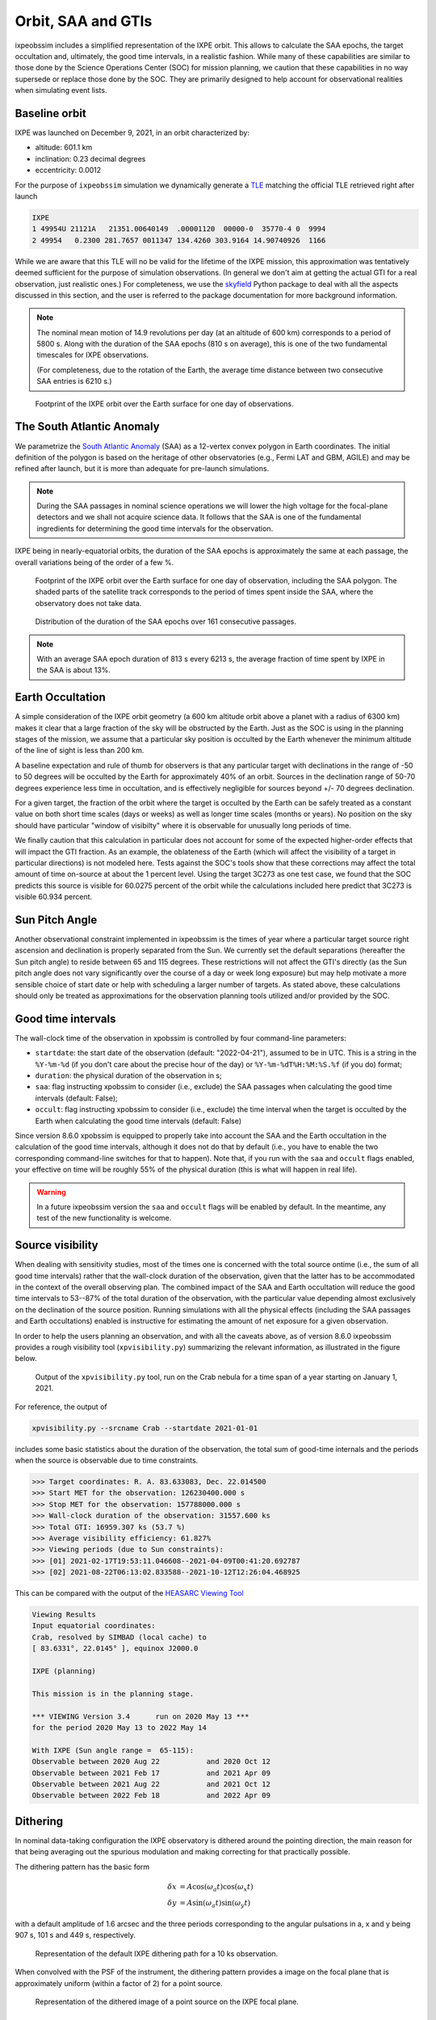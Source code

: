 .. _orbit:

Orbit, SAA and GTIs
===================

ixpeobssim includes a simplified representation of the IXPE orbit. This allows
to calculate the SAA epochs, the target occultation and, ultimately, the
good time intervals, in a realistic fashion. While many of these capabilities
are similar to those done by the Science Operations Center (SOC) for mission
planning, we caution that these capabilities in no way supersede or replace
those done by the SOC. They are primarily designed to help account for
observational realities when simulating event lists.


Baseline orbit
--------------

IXPE was launched on December 9, 2021, in an orbit characterized by:

* altitude: 601.1 km
* inclination: 0.23 decimal degrees
* eccentricity: 0.0012

For the purpose of ``ixpeobssim`` simulation we dynamically generate a
`TLE <https://en.wikipedia.org/wiki/Two-line_element_set>`_ matching the
official TLE retrieved right after launch

.. code-block::

   IXPE
   1 49954U 21121A   21351.00640149  .00001120  00000-0  35770-4 0  9994
   2 49954   0.2300 281.7657 0011347 134.4260 303.9164 14.90740926  1166

While we are aware that this TLE will no be valid for the lifetime of the IXPE
mission, this approximation was tentatively deemed sufficient for the
purpose of simulation observations. (In general we don't aim at getting the
actual GTI for a real observation, just realistic ones.)
For completeness, we use the `skyfield <https://rhodesmill.org/skyfield/>`_ Python
package to deal with all the aspects discussed in this section, and the
user is referred to the package documentation for more background information.

.. note::
   The nominal mean motion of 14.9 revolutions per day (at an altitude of
   600 km) corresponds to a period of 5800 s. Along with the duration of the
   SAA epochs (810 s on average), this is one of the two fundamental timescales
   for IXPE observations.

   (For completeness, due to the rotation of the Earth, the average time distance
   between two consecutive SAA entries is 6210 s.)

.. _figure-ixpe_trajectory:
.. figure:: figures/misc/ixpe_trajectory.*
   :width: 80%

   Footprint of the IXPE orbit over the Earth surface for one day of observations.


The South Atlantic Anomaly
--------------------------

We parametrize the
`South Atlantic Anomaly <https://en.wikipedia.org/wiki/South_Atlantic_Anomaly>`_
(SAA) as a 12-vertex convex polygon in Earth coordinates. The initial definition
of the polygon is based on the heritage of other observatories (e.g., Fermi LAT
and GBM, AGILE) and may be refined after launch, but it is more than adequate
for pre-launch simulations.

.. note::
   During the SAA passages in nominal science operations we will lower the
   high voltage for the focal-plane detectors and we shall not acquire science
   data. It follows that the SAA is one of the fundamental ingredients for
   determining the good time intervals for the observation.

IXPE being in nearly-equatorial orbits, the duration of the SAA epochs is
approximately the same at each passage, the overall variations being of the
order of a few %.

.. _figure-ixpe_trajectory_saa:
.. figure:: figures/misc/ixpe_trajectory_saa.*
   :width: 80%

   Footprint of the IXPE orbit over the Earth surface for one day of observation,
   including the SAA polygon. The shaded parts of the satellite track corresponds
   to the period of times spent inside the SAA, where the observatory does not
   take data.

.. _figure-ixpe_saa_epochs:
.. figure:: figures/misc/ixpe_saa_epochs.*
   :width: 80%

   Distribution of the duration of the SAA epochs over 161 consecutive passages.

.. note::
   With an average SAA epoch duration of 813 s every 6213 s, the average
   fraction of time spent by IXPE in the SAA is about 13%.



Earth Occultation
-------------------

A simple consideration of the IXPE orbit geometry (a 600 km altitude orbit above
a planet with a radius of 6300 km) makes it clear that a large fraction of the
sky will be obstructed by the Earth. Just as the SOC is using in the planning
stages of the mission, we assume that a particular sky position is occulted by
the Earth whenever the minimum altitude of the line of sight is less than 200 km.


A baseline expectation and rule of thumb for observers is that any particular
target with declinations in the range of -50 to 50 degrees will be occulted by
the Earth for approximately 40% of an orbit. Sources  in the declination range
of 50-70 degrees experience less time in occultation, and is effectively negligible for
sources beyond +/- 70 degrees declination.

For a given target, the fraction of the orbit where the target is occulted by
the Earth can be safely treated as a constant value on both short time scales
(days or weeks) as well as longer time scales (months or years). No position on
the sky should have particular "window of visibilty" where it is observable for
unusually long periods of time.

We finally caution that this calculation in particular does not account for some
of the expected higher-order effects that will impact the GTI fraction. As an
example, the oblateness of the Earth (which will affect the visibility of a
target in particular directions) is not modeled here. Tests against the SOC's
tools show that these corrections may affect the total amount of time on-source
at about the 1 percent level. Using the target 3C273 as one test case, we found
that the SOC predicts this source is visible for 60.0275 percent of the orbit
while the calculations included here predict that 3C273 is visible 60.934 percent.


Sun Pitch Angle
-------------------

Another observational constraint implemented in ixpeobssim is the times of year
where a particular target source right ascension and declination is properly
separated from the Sun. We currently set the default separations (hereafter the
Sun pitch angle) to reside between 65 and 115 degrees. These restrictions will
not affect the GTI's directly (as the Sun pitch angle does not vary significantly
over the course of a day or week long exposure) but may help motivate a more
sensible choice of start date or help with scheduling a larger number of targets.
As stated above, these calculations should only be treated as approximations for
the observation planning tools utilized and/or provided by the SOC.


Good time intervals
-------------------

The wall-clock time of the observation in xpobssim is controlled by four
command-line parameters:

* ``startdate``: the start date of the observation (default: "2022-04-21"),
  assumed to be in UTC. This is a string in the ``%Y-%m-%d`` (if you don't care
  about the precise hour of the day) or ``%Y-%m-%dT%H:%M:%S.%f`` (if you do)
  format;
* ``duration``: the physical duration of the observation in s;
* ``saa``: flag instructing xpobssim to consider (i.e., exclude) the SAA
  passages when calculating the good time intervals (default: False);
* ``occult``: flag instructing xpobssim to consider (i.e., exclude) the time
  interval when the target is occulted by the Earth when calculating the good
  time intervals (default: False)

Since version 8.6.0 xpobssim is equipped to properly take into account the SAA
and the Earth occultation in the calculation of the good time intervals, although
it does not do that by default (i.e., you have to enable the two corresponding
command-line switches for that to happen). Note that, if you run with the
``saa`` and ``occult`` flags enabled, your effective on time will be roughly
55% of the physical duration (this is what will happen in real life).

.. warning::
  In a future ixpeobssim version the ``saa`` and ``occult`` flags will be
  enabled by default. In the meantime, any test of the new functionality is
  welcome.


Source visibility
-----------------

When dealing with sensitivity studies, most of the times one is concerned with
the total source ontime (i.e., the sum of all good time intervals) rather that
the wall-clock duration of the observation, given that the latter has to be
accommodated in the context of the overall observing plan. The combined impact
of the SAA and Earth occultation will reduce the good time intervals to 53--87%
of the total duration of the observation, with the particular value depending
almost exclusively on the declination of the source position. Running
simulations with all the physical effects (including the SAA passages and Earth
occultations) enabled is instructive for estimating the amount of net exposure
for a given observation.

In order to help the users planning an observation, and with all the caveats
above, as of version 8.6.0 ixpeobssim provides a rough visibility tool
(``xpvisibility.py``) summarizing the relevant information, as illustrated in
the figure below.

.. _figure-ixpe_visibility_tool:
.. figure:: figures/misc/ixpe_visibility_tool.*
   :width: 80%

   Output of the ``xpvisibility.py`` tool, run on the Crab nebula for a
   time span of a year starting on January 1, 2021.

For reference, the output of

.. code-block::

   xpvisibility.py --srcname Crab --startdate 2021-01-01

includes some basic statistics about the duration of the observation, the total
sum of good-time internals and the periods when the source is observable due
to time constraints.

.. code-block::

   >>> Target coordinates: R. A. 83.633083, Dec. 22.014500
   >>> Start MET for the observation: 126230400.000 s
   >>> Stop MET for the observation: 157788000.000 s
   >>> Wall-clock duration of the observation: 31557.600 ks
   >>> Total GTI: 16959.307 ks (53.7 %)
   >>> Average visibility efficiency: 61.827%
   >>> Viewing periods (due to Sun constraints):
   >>> [01] 2021-02-17T19:53:11.046608--2021-04-09T00:41:20.692787
   >>> [02] 2021-08-22T06:13:02.833588--2021-10-12T12:26:04.468925


This can be compared with the output of the
`HEASARC Viewing Tool <https://heasarc.gsfc.nasa.gov/cgi-bin/Tools/viewing/viewing.pl>`_

.. code-block::

   Viewing Results
   Input equatorial coordinates:
   Crab, resolved by SIMBAD (local cache) to
   [ 83.6331°, 22.0145° ], equinox J2000.0

   IXPE (planning)

   This mission is in the planning stage.

   *** VIEWING Version 3.4      run on 2020 May 13 ***
   for the period 2020 May 13 to 2022 May 14

   With IXPE (Sun angle range =  65-115):
   Observable between 2020 Aug 22           and 2020 Oct 12
   Observable between 2021 Feb 17           and 2021 Apr 09
   Observable between 2021 Aug 22           and 2021 Oct 12
   Observable between 2022 Feb 18           and 2022 Apr 09


Dithering
---------

In nominal data-taking configuration the IXPE observatory is dithered around the
pointing direction, the main reason for that being averaging out the spurious
modulation and making correcting for that practically possible.

The dithering pattern has the basic form

.. math::
  \delta x &= A \cos(\omega_a t) \cos(\omega_x t) \\
  \delta y &= A \sin(\omega_a t) \sin(\omega_y t)

with a default amplitude of 1.6 arcsec and the three periods corresponding to the
angular pulsations in a, x and y being 907 s, 101 s and 449 s, respectively.

.. _figure-ixpe_dithering_path:
.. figure:: figures/misc/ixpe_dithering_path.*
   :width: 80%

   Representation of the default IXPE dithering path for a 10 ks observation.

When convolved with the PSF of the instrument, the dithering pattern provides
a image on the focal plane that is approximately uniform (within a factor of 2)
for a point source.

.. _figure-ixpe_dithering_psf:
.. figure:: figures/misc/ixpe_dithering_psf.*
   :width: 80%

   Representation of the dithered image of a point source on the IXPE focal plane.


Pointing history
----------------

The pointing history is written in a dedicated extension of the IXPE photon lists
called ``SC_DATA``, with the exact structure described in the section about
:ref:`datafmt`.

The pointing history is written at regular time intervals, and the time step can
be set from command line. Tests show that a 10 s interval provides a maximum
error of 0.15 arcsec in the pointing direction in the sky, when the latter is
reconstructed via an interpolated spline from the ``SC_DATA`` table. A 5 s time
interval provides a sub-arcsec error in the reconstructed pointing direction.   
